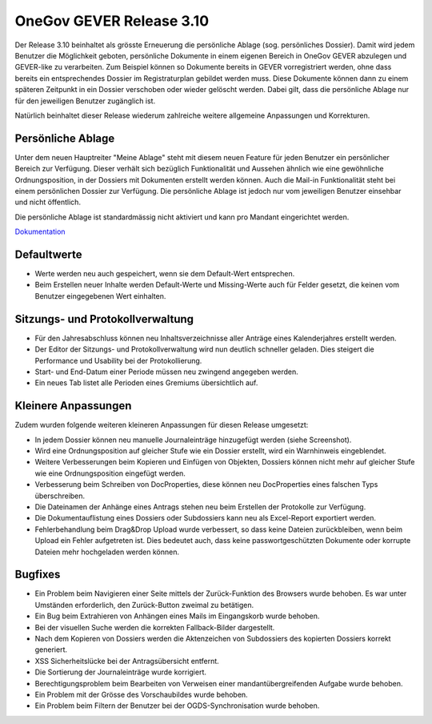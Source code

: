 OneGov GEVER Release 3.10
=========================

Der Release 3.10 beinhaltet als grösste Erneuerung die persönliche Ablage (sog. persönliches Dossier).
Damit wird jedem Benutzer die Möglichkeit geboten, persönliche Dokumente in einem
eigenen Bereich in OneGov GEVER abzulegen und GEVER-like zu verarbeiten. Zum Beispiel
können so Dokumente bereits in GEVER vorregistriert werden, ohne dass bereits ein
entsprechendes Dossier im Registraturplan gebildet werden muss. Diese Dokumente
können dann zu einem späteren Zeitpunkt in ein Dossier verschoben oder wieder
gelöscht werden. Dabei gilt, dass die persönliche Ablage nur für den
jeweiligen Benutzer zugänglich ist.

Natürlich beinhaltet dieser Release wiederum zahlreiche weitere allgemeine Anpassungen und Korrekturen.

Persönliche Ablage
------------------

|img-release-notes-3.10-1|

Unter dem neuen Hauptreiter "Meine Ablage" steht mit diesem neuen Feature für jeden
Benutzer ein persönlicher Bereich zur Verfügung. Dieser verhält sich bezüglich Funktionalität
und Aussehen ähnlich wie eine gewöhnliche Ordnungsposition, in der Dossiers mit
Dokumenten erstellt werden können. Auch die Mail-in Funktionalität steht bei einem
persönlichen Dossier zur Verfügung. Die persönliche Ablage ist jedoch nur vom
jeweiligen Benutzer einsehbar und nicht öffentlich.

Die persönliche Ablage ist standardmässig nicht aktiviert und kann pro Mandant eingerichtet werden.

`Dokumentation <https://docs.onegovgever.ch/meine_ablage/>`_

Defaultwerte
------------

- Werte werden neu auch gespeichert, wenn sie dem Default-Wert entsprechen.

- Beim Erstellen neuer Inhalte werden Default-Werte und Missing-Werte auch für
  Felder gesetzt, die keinen vom Benutzer eingegebenen Wert einhalten.

Sitzungs- und Protokollverwaltung
---------------------------------

- Für den Jahresabschluss können neu Inhaltsverzeichnisse aller Anträge
  eines Kalenderjahres erstellt werden.

- Der Editor der Sitzungs- und Protokollverwaltung wird nun deutlich schneller
  geladen. Dies steigert die Performance und Usability bei der Protokollierung.

- Start- und End-Datum einer Periode müssen neu zwingend angegeben werden.

- Ein neues Tab listet alle Perioden eines Gremiums übersichtlich auf.

Kleinere Anpassungen
--------------------

|img-release-notes-3.10-2|

Zudem wurden folgende weiteren kleineren Anpassungen für diesen Release umgesetzt:

- In jedem Dossier können neu manuelle Journaleinträge hinzugefügt werden (siehe Screenshot).

- Wird eine Ordnungsposition auf gleicher Stufe wie ein Dossier erstellt, wird ein Warnhinweis eingeblendet.

- Weitere Verbesserungen beim Kopieren und Einfügen von Objekten, Dossiers können
  nicht mehr auf gleicher Stufe wie eine Ordnungsposition eingefügt werden.

- Verbesserung beim Schreiben von DocProperties, diese können neu DocProperties
  eines falschen Typs überschreiben.

- Die Dateinamen der Anhänge eines Antrags stehen neu beim Erstellen der Protokolle zur Verfügung.

- Die Dokumentauflistung eines Dossiers oder Subdossiers kann neu als Excel-Report exportiert werden.

- Fehlerbehandlung beim Drag&Drop Upload wurde verbessert, so dass keine Dateien
  zurückbleiben, wenn beim Upload ein Fehler aufgetreten ist. Dies bedeutet auch, dass
  keine passwortgeschützten Dokumente oder korrupte Dateien mehr hochgeladen werden können.

Bugfixes
--------

- Ein Problem beim Navigieren einer Seite mittels der Zurück-Funktion des Browsers
  wurde behoben. Es war unter Umständen erforderlich, den Zurück-Button zweimal zu betätigen.

- Ein Bug beim Extrahieren von Anhängen eines Mails im Eingangskorb wurde behoben.

- Bei der visuellen Suche werden die korrekten Fallback-Bilder dargestellt.

- Nach dem Kopieren von Dossiers werden die Aktenzeichen von Subdossiers des kopierten Dossiers korrekt generiert.

- XSS Sicherheitslücke bei der Antragsübersicht entfernt.

- Die Sortierung der Journaleinträge wurde korrigiert.

- Berechtigungsproblem beim Bearbeiten von Verweisen einer mandantübergreifenden Aufgabe wurde behoben.

- Ein Problem mit der Grösse des Vorschaubildes wurde behoben.

- Ein Problem beim Filtern der Benutzer bei der OGDS-Synchronisation wurde behoben.

.. |img-release-notes-3.10-1| image:: ../../_static/img/img-release-notes-3.10-1.png
.. |img-release-notes-3.10-2| image:: ../../_static/img/img-release-notes-3.10-2.png

.. disqus::
